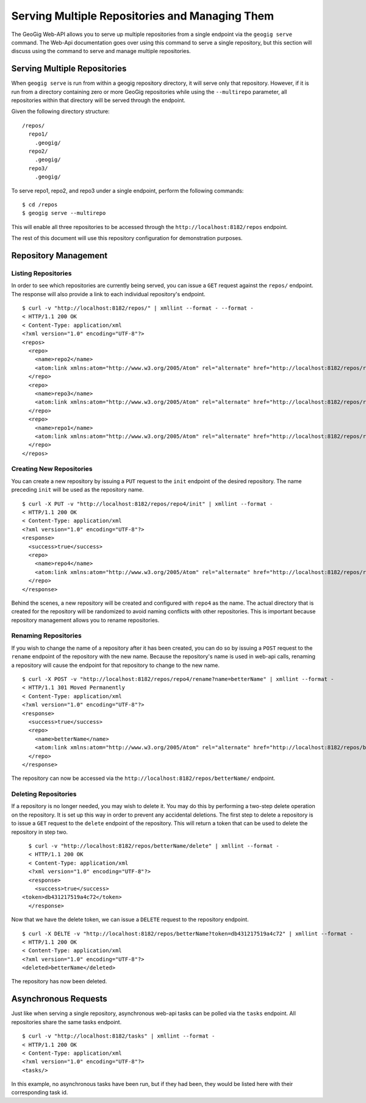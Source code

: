 Serving Multiple Repositories and Managing Them
===============================================

The GeoGig Web-API allows you to serve up multiple repositories from a single endpoint via the ``geogig serve`` command.  The Web-Api documentation goes over using this command to serve a single repository, but this section will discuss using the command to serve and manage multiple repositories.


Serving Multiple Repositories
-----------------------------

When ``geogig serve`` is run from within a geogig repository directory, it will serve only that repository.  However, if it is run from a directory containing zero or more GeoGig repositories while using the ``--multirepo`` parameter, all repositories within that directory will be served through the endpoint.

Given the following directory structure:

::

	/repos/
	  repo1/
	    .geogig/
	  repo2/
	    .geogig/
	  repo3/
	    .geogig/


To serve repo1, repo2, and repo3 under a single endpoint, perform the following commands:

::

	$ cd /repos
	$ geogig serve --multirepo

This will enable all three repositories to be accessed through the ``http://localhost:8182/repos`` endpoint.

The rest of this document will use this repository configuration for demonstration purposes.


Repository Management
---------------------

Listing Repositories
********************

In order to see which repositories are currently being served, you can issue a ``GET`` request against the ``repos/`` endpoint.  The response will also provide a link to each individual repository's endpoint.

::

	$ curl -v "http://localhost:8182/repos/" | xmllint --format - --format -
	< HTTP/1.1 200 OK
	< Content-Type: application/xml
	<?xml version="1.0" encoding="UTF-8"?>
	<repos>
	  <repo>
	    <name>repo2</name>
	    <atom:link xmlns:atom="http://www.w3.org/2005/Atom" rel="alternate" href="http://localhost:8182/repos/repo2.xml" type="application/xml"/>
	  </repo>
	  <repo>
	    <name>repo3</name>
	    <atom:link xmlns:atom="http://www.w3.org/2005/Atom" rel="alternate" href="http://localhost:8182/repos/repo3.xml" type="application/xml"/>
	  </repo>
	  <repo>
	    <name>repo1</name>
	    <atom:link xmlns:atom="http://www.w3.org/2005/Atom" rel="alternate" href="http://localhost:8182/repos/repo1.xml" type="application/xml"/>
	  </repo>
	</repos>

Creating New Repositories
*************************

You can create a new repository by issuing a ``PUT`` request to the ``init`` endpoint of the desired repository.  The name preceding ``init`` will be used as the repository name.

::

	$ curl -X PUT -v "http://localhost:8182/repos/repo4/init" | xmllint --format -
	< HTTP/1.1 200 OK
	< Content-Type: application/xml
	<?xml version="1.0" encoding="UTF-8"?>
	<response>
	  <success>true</success>
	  <repo>
	    <name>repo4</name>
	    <atom:link xmlns:atom="http://www.w3.org/2005/Atom" rel="alternate" href="http://localhost:8182/repos/repo4.xml" type="application/xml"/>
	  </repo>
	</response>
	
Behind the scenes, a new repository will be created and configured with ``repo4`` as the name.  The actual directory that is created for the repository will be randomized to avoid naming conflicts with other repositories.  This is important because repository management allows you to rename repositories.

Renaming Repositories
*********************

If you wish to change the name of a repository after it has been created, you can do so by issuing a ``POST`` request to the ``rename`` endpoint of the repository with the new name.  Because the repository's name is used in web-api calls, renaming a repository will cause the endpoint for that repository to change to the new name.

::

	$ curl -X POST -v "http://localhost:8182/repos/repo4/rename?name=betterName" | xmllint --format -
	< HTTP/1.1 301 Moved Permanently
	< Content-Type: application/xml
	<?xml version="1.0" encoding="UTF-8"?>
	<response>
	  <success>true</success>
	  <repo>
	    <name>betterName</name>
	    <atom:link xmlns:atom="http://www.w3.org/2005/Atom" rel="alternate" href="http://localhost:8182/repos/betterName.xml" type="application/xml"/>
	  </repo>
	</response>

The repository can now be accessed via the ``http://localhost:8182/repos/betterName/`` endpoint.

Deleting Repositories
*********************

If a repository is no longer needed, you may wish to delete it.  You may do this by performing a two-step delete operation on the repository.  It is set up this way in order to prevent any accidental deletions.  The first step to delete a repository is to issue a ``GET`` request to the ``delete`` endpoint of the repository.  This will return a token that can be used to delete the repository in step two.

::

	$ curl -v "http://localhost:8182/repos/betterName/delete" | xmllint --format -
	< HTTP/1.1 200 OK
	< Content-Type: application/xml
	<?xml version="1.0" encoding="UTF-8"?>
	<response>
	  <success>true</success>
      <token>db431217519a4c72</token>
	</response>
	
Now that we have the delete token, we can issue a ``DELETE`` request to the repository endpoint.

::

	$ curl -X DELTE -v "http://localhost:8182/repos/betterName?token=db431217519a4c72" | xmllint --format -
	< HTTP/1.1 200 OK
	< Content-Type: application/xml
	<?xml version="1.0" encoding="UTF-8"?>
	<deleted>betterName</deleted>
	
The repository has now been deleted.

Asynchronous Requests
---------------------

Just like when serving a single repository, asynchronous web-api tasks can be polled via the ``tasks`` endpoint.  All repositories share the same tasks endpoint.

::

	$ curl -v "http://localhost:8182/tasks" | xmllint --format -
	< HTTP/1.1 200 OK
	< Content-Type: application/xml
	<?xml version="1.0" encoding="UTF-8"?>
	<tasks/>
	
In this example, no asynchronous tasks have been run, but if they had been, they would be listed here with their corresponding task id.
